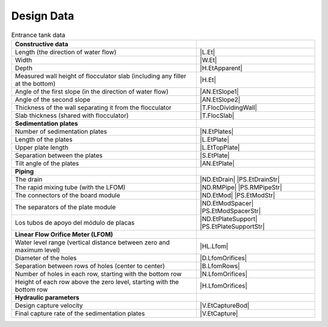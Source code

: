 .. _title_Tank_Design_Data:

*******************
Design Data
*******************

.. _table_tank_data:

.. csv-table:: Entrance tank data
    :align: center

    **Constructive data**, ""
    Length (the direction of water flow), |L.Et|
    Width, |W.Et|
    Depth, |H.EtApparent|
    Measured wall height of flocculator slab (including any filler at the bottom), |H.Et|
    Angle of the first slope (in the direction of water flow), |AN.EtSlope1|
    Angle of the second slope, |AN.EtSlope2|
    Thickness of the wall separating it from the flocculator, |T.FlocDividingWall|
    Slab thickness (shared with flocculator), |T.FlocSlab|
    **Sedimentation plates**
    Number of sedimentation plates, |N.EtPlates|
    Length of the plates, |L.EtPlate|
    Upper plate length, |L.EtTopPlate|
    Separation between the plates, |S.EtPlate|
    Tilt angle of the plates, |AN.EtPlate|
    **Piping**
    The drain, |ND.EtDrain| |PS.EtDrainStr|
    The rapid mixing tube (with the LFOM), |ND.RMPipe| |PS.RMPipeStr|
    The connectors of the board module, |ND.EtMod| |PS.EtModStr|
    The separators of the plate module, |ND.EtModSpacer| |PS.EtModSpacerStr|
    Los tubos de apoyo del módulo de placas, |ND.EtPlateSupport| |PS.EtPlateSupportStr|
    **Linear Flow Orifice Meter (LFOM)**
    Water level range (vertical distance between zero and maximum level), |HL.Lfom|
    Diameter of the holes, |D.LfomOrifices|
    Separation between rows of holes (center to center), |B.LfomRows|
    "Number of holes in each row, starting with the bottom row", |N.LfomOrifices|
    "Height of each row above the zero level, starting with the bottom row", |H.LfomOrifices|
    **Hydraulic parameters**
    Design capture velocity, |V.EtCaptureBod|
    Final capture rate of the sedimentation plates, |V.EtCapture| 

